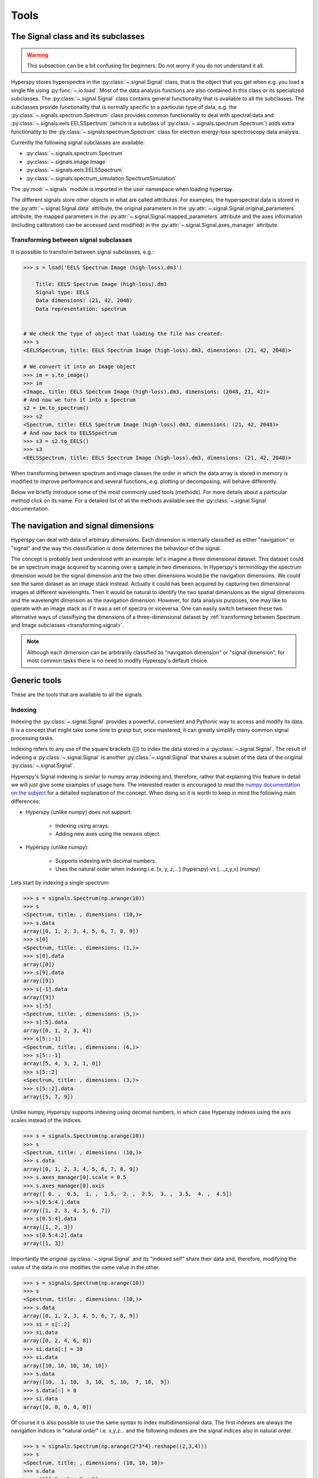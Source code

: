 
Tools
*****

The Signal class and its subclasses
-----------------------------------

.. WARNING::
    This subsection can be a bit confusing for beginners.
    Do not worry if you do not understand it all.
    

Hyperspy stores hyperspectra in the :py:class:`~.signal.Signal` class, that is the object that you get when e.g. you load a single file using :py:func:`~.io.load`. Most of the data analysis functions are also contained in this class or its specialized subclasses. The :py:class:`~.signal.Signal` class contains general functionality that is available to all the subclasses. The subclasses provide functionality that is normally specific to a particular type of data, e.g. the :py:class:`~.signals.spectrum.Spectrum` class provides common functionality to deal with spectral data and :py:class:`~.signals.eels.EELSSpectrum` (which is a subclass of :py:class:`~.signals.spectrum.Spectrum`) adds extra functionality to the :py:class:`~.signals.spectrum.Spectrum` class for electron energy-loss spectroscopy data analysis.

Currently the following signal subclasses are available:

* :py:class:`~.signals.spectrum.Spectrum`
* :py:class:`~.signals.image.Image`
* :py:class:`~.signals.eels.EELSSpectrum`
* :py:class:`~.signals.spectrum_simulation.SpectrumSimulation`

The :py:mod:`~.signals` module is imported in the user namespace when
loading hyperspy.

The different signals store other objects in what are called attributes. For examples, the hyperspectral data is stored in the :py:attr:`~.signal.Signal.data` attribute, the original parameters in the :py:attr:`~.signal.Signal.original_parameters` attribute, the mapped parameters in the :py:attr:`~.signal.Signal.mapped_parameters` attribute and the axes information (including calibration) can be accessed (and modified) in the :py:attr:`~.signal.Signal.axes_manager` attribute.

.. _transforming.signal:

Transforming between signal subclasses
^^^^^^^^^^^^^^^^^^^^^^^^^^^^^^^^^^^^^^
 
It is possible to transform between signal subclasses, e.g.:

.. code-block:: python
    
    >>> s = load('EELS Spectrum Image (high-loss).dm3')

	Title: EELS Spectrum Image (high-loss).dm3
	Signal type: EELS
	Data dimensions: (21, 42, 2048)
	Data representation: spectrum

    
    # We check the type of object that loading the file has created:
    >>> s
    <EELSSpectrum, title: EELS Spectrum Image (high-loss).dm3, dimensions: (21, 42, 2048)>
    
    # We convert it into an Image object
    >>> im = s.to_image()
    >>> im
    <Image, title: EELS Spectrum Image (high-loss).dm3, dimensions: (2048, 21, 42)>
    # And now we turn it into a Spectrum
    s2 = im.to_spectrum()
    >>> s2
    <Spectrum, title: EELS Spectrum Image (high-loss).dm3, dimensions: (21, 42, 2048)>
    # And now back to EELSSpectrum
    >>> s3 = s2.to_EELS()
    >>> s3
    <EELSSpectrum, title: EELS Spectrum Image (high-loss).dm3, dimensions: (21, 42, 2048)>
    

When transforming between spectrum and image classes the order in which the data array is stored in memory is modified to improve performance and several functions, e.g. plotting or decomposing, will behave differently.

Below we briefly introduce some of the most commonly used tools (methods). For more details about a particular method click on its name. For a detailed list of all the methods available see the :py:class:`~.signal.Signal` documentation.

The navigation and signal dimensions
------------------------------------

Hyperspy can deal with data of arbitrary dimensions. Each dimension is internally
classified as either "navigation" or "signal" and the 
way this classification is done determines the behaviour of the signal.

The concept is probably best understood with 
an example: let's imagine a three dimensional dataset. This dataset 
could be an spectrum image acquired by scanning over a sample in two 
dimensions. In Hyperspy's terminology the spectrum dimension would be 
the signal dimension and the two other dimensions would be the navigation 
dimensions. We could see the same dataset as an image stack instead. 
Actually it could has been acquired by capturing two
dimensional images at different wavelenghts. Then it would be natural 
to identify the two spatial dimensions as the signal dimensions and 
the wavelenght dimension as the navigation dimension. 
However, for data analysis purposes, one may like to operate with an image stack 
as if it was a set of spectra or viceversa. One can easily switch between these 
two alternative ways of classifiying the dimensions of a three-dimensional dataset by :ref:`transforming between Spectrum and Image subclasses <transforming.signal>`.

.. NOTE::
    Although each dimension can be arbitrarily classified as "navigation dimension"
    or "signal dimension", for most common tasks there is no need to modify 
    Hyperspy's default choice.


Generic tools
-------------

These are the tools that are available to all the signals.

.. _signal.indexing:

Indexing
^^^^^^^^
.. versionadded:: 0.6

Indexing the :py:class:`~.signal.Signal`  provides a
powerful, convenient and Pythonic way to access and modify its data.
It is a concept that might take some time to grasp but, once 
mastered, it can greatly simplify many common
signal processing tasks.
 
Indexing refers to any use of the square brackets ([]) to index the
data stored in a :py:class:`~.signal.Signal`. The result of indexing 
a :py:class:`~.signal.Signal` is another :py:class:`~.signal.Signal` 
that shares a subset of the data of the original :py:class:`~.signal.Signal`.
 
 
Hyperspy's Signal indexing is similar to numpy array indexing and, therefore, rather that 
explaining this feature in detail we will just give some examples of usage here. The interested
reader is encouraged to read the `numpy documentation on the subject  <http://ipython.org/>`_ 
for a detailed explanation of the concept. When doing so it is worth to keep in mind the following main differences:

* Hyperspy (unlike numpy) does not support:

    * Indexing using arrays.
    * Adding new axes using the newaxis object.
    
* Hyperspy (unlike numpy):

    * Supports indexing with decimal numbers.
    * Uses the natural order when indexing i.e. [x, y, z,...] (hyperspy) vs [...,z,y,x] (numpy)
    
Lets start by indexing a single spectrum:


.. code-block:: python
    
    >>> s = signals.Spectrum(np.arange(10))
    >>> s
    <Spectrum, title: , dimensions: (10,)>
    >>> s.data
    array([0, 1, 2, 3, 4, 5, 6, 7, 8, 9])
    >>> s[0]
    <Spectrum, title: , dimensions: (1,)>
    >>> s[0].data
    array([0])
    >>> s[9].data
    array([9])
    >>> s[-1].data
    array([9])
    >>> s[:5]
    <Spectrum, title: , dimensions: (5,)>
    >>> s[:5].data
    array([0, 1, 2, 3, 4])
    >>> s[5::-1]
    <Spectrum, title: , dimensions: (6,)>
    >>> s[5::-1]
    array([5, 4, 3, 2, 1, 0])
    >>> s[5::2]
    <Spectrum, title: , dimensions: (3,)>
    >>> s[5::2].data
    array([5, 7, 9])   
    

Unlike numpy, Hyperspy supports indexing using decimal numbers, in which case
Hyperspy indexes using the axis scales instead of the indices.
 
.. code-block:: python

    >>> s = signals.Spectrum(np.arange(10))
    >>> s
    <Spectrum, title: , dimensions: (10,)>
    >>> s.data
    array([0, 1, 2, 3, 4, 5, 6, 7, 8, 9])
    >>> s.axes_manager[0].scale = 0.5
    >>> s.axes_manager[0].axis
    array([ 0. ,  0.5,  1. ,  1.5,  2. ,  2.5,  3. ,  3.5,  4. ,  4.5])
    >>> s[0.5:4.].data
    array([1, 2, 3, 4, 5, 6, 7])
    >>> s[0.5:4].data
    array([1, 2, 3])
    >>> s[0.5:4:2].data
    array([1, 3])


Importantly the original :py:class:`~.signal.Signal` and its "indexed self" share their data and, therefore, modifying the value of the data in one modifies the same value in the other.

.. code-block:: python

    >>> s = signals.Spectrum(np.arange(10))
    >>> s
    <Spectrum, title: , dimensions: (10,)>
    >>> s.data
    array([0, 1, 2, 3, 4, 5, 6, 7, 8, 9])
    >>> si = s[::2]
    >>> si.data
    array([0, 2, 4, 6, 8])
    >>> si.data[:] = 10
    >>> si.data
    array([10, 10, 10, 10, 10])
    >>> s.data
    array([10,  1, 10,  3, 10,  5, 10,  7, 10,  9])
    >>> s.data[:] = 0
    >>> si.data
    array([0, 0, 0, 0, 0])
    

Of course it is also possible to use the same syntax to index multidimensional data.
The first indexes are always the navigation indices in "natural order" i.e. x,y,z...
and the following indexes are the signal indices also in natural order.
    
.. code-block:: python
    
    >>> s = signals.Spectrum(np.arange(2*3*4).reshape((2,3,4)))
    >>> s
    <Spectrum, title: , dimensions: (10, 10, 10)>
    >>> s.data
    array([[[ 0,  1,  2,  3],
        [ 4,  5,  6,  7],
        [ 8,  9, 10, 11]],

       [[12, 13, 14, 15],
        [16, 17, 18, 19],
        [20, 21, 22, 23]]])
    >>> s.axes_manager[0].name = 'x'
    >>> s.axes_manager[1].name = 'y'
    >>> s.axes_manager[2].name = 't'
    >>> s.axes_manager.signal_axes
    (<t axis, size: 4>,)
    >>> s.axes_manager.navigation_axes
    (<x axis, size: 3, index: 0>, <y axis, size: 2, index: 0>)
    >>> s[0,0].data
    array([0, 1, 2, 3])
    >>> s[0,0].axes_manager
    <Axes manager, axes: (<t axis, size: 4>,)>
    >>> s[0,0,::-1].data
    array([3, 2, 1, 0])
    >>> s[...,0]
    <Spectrum, title: , dimensions: (2, 3)>
    >>> s[...,0].axes_manager
    <Axes manager, axes: (<x axis, size: 3, index: 0>, <y axis, size: 2, index: 0>)>
    >>> s[...,0].data
    array([[ 0,  4,  8],
       [12, 16, 20]])
       
For convenience and clarity it is possible to index the signal and navigation
dimensions independently:

.. code-block:: python
    
    >>> s = signals.Spectrum(np.arange(2*3*4).reshape((2,3,4)))
    >>> s
    <Spectrum, title: , dimensions: (10, 10, 10)>
    >>> s.data
    array([[[ 0,  1,  2,  3],
        [ 4,  5,  6,  7],
        [ 8,  9, 10, 11]],

       [[12, 13, 14, 15],
        [16, 17, 18, 19],
        [20, 21, 22, 23]]])
    >>> s.axes_manager[0].name = 'x'
    >>> s.axes_manager[1].name = 'y'
    >>> s.axes_manager[2].name = 't'
    >>> s.axes_manager.signal_axes
    (<t axis, size: 4>,)
    >>> s.axes_manager.navigation_axes
    (<x axis, size: 3, index: 0>, <y axis, size: 2, index: 0>)
    >>> s.navigation_indexer[0,0].data
    array([0, 1, 2, 3])
    >>> s.navigation_indexer[0,0].axes_manager
    <Axes manager, axes: (<t axis, size: 4>,)>
    >>> s.signal_indexer[0]
    <Spectrum, title: , dimensions: (2, 3)>
    >>> s.signal_indexer[0].axes_manager
    <Axes manager, axes: (<x axis, size: 3, index: 0>, <y axis, size: 2, index: 0>)>
    >>> s.signal_indexer[0].data
    array([[ 0,  4,  8],
       [12, 16, 20]])
       

The same syntax can be used to set the data values:

.. code-block:: python
    
    >>> s = signals.Spectrum(np.arange(2*3*4).reshape((2,3,4)))
    >>> s
    <Spectrum, title: , dimensions: (10, 10, 10)>
    >>> s.data
    array([[[ 0,  1,  2,  3],
        [ 4,  5,  6,  7],
        [ 8,  9, 10, 11]],

       [[12, 13, 14, 15],
        [16, 17, 18, 19],
        [20, 21, 22, 23]]])
    >>> s.navigation_indexer[0,0].data
    array([0, 1, 2, 3])
    >>> s.navigation_indexer[0,0] = 1
    >>> s.navigation_indexer[0,0].data
    array([1, 1, 1, 1])
    >>> s.navigation_indexer[0,0] = s[1,1]
    >>> s.navigation_indexer[0,0].data
    array([16, 17, 18, 19])


       
.. _signal.operations:
       
Signal operations
^^^^^^^^^^^^^^^^^
.. versionadded:: 0.6

:py:class:`~.signal.Signal` supports all the Python binary arithmetic
opearations (+, -, *, //, %, divmod(), pow(), **, <<, >>, &, ^, |),
augmented binary assignments (+=, -=, *=, /=, //=, %=, **=, <<=, >>=, 
&=, ^=, |=), unary operations (-, +, abs() and ~) and rich comparisons 
operations (<, <=, ==, x!=y, <>, >, >=).

These operations are performed element-wise. When the dimensions of the 
signals are not equal `numpy broadcasting rules apply  <http://docs.scipy.org/doc/numpy/user/basics.broadcasting.html>`_ 
*first*. In addition Hyperspy extend numpy's broadcasting rules to 
the following cases:



+------------+----------------------+------------------+
| **Signal** | **NavigationShape**  | **SignalShape**  |
+============+======================+==================+
|   s1       |        a             |      b           |
+------------+----------------------+------------------+
|   s2       |       (0,)           |      a           |
+------------+----------------------+------------------+
|   s1 + s2  |       a              |      b           |
+------------+----------------------+------------------+
|   s2 + s1  |       a              |      b           |
+------------+----------------------+------------------+


+------------+----------------------+------------------+
| **Signal** | **NavigationShape**  | **SignalShape**  |
+============+======================+==================+
|   s1       |        a             |      b           |
+------------+----------------------+------------------+
|   s2       |       (0,)           |      b           |
+------------+----------------------+------------------+
|   s1 + s2  |       a              |      b           |
+------------+----------------------+------------------+
|   s2 + s1  |       a              |      b           |
+------------+----------------------+------------------+


+------------+----------------------+------------------+
| **Signal** | **NavigationShape**  | **SignalShape**  |
+============+======================+==================+
|   s1       |       (0,)           |      a           |
+------------+----------------------+------------------+
|   s2       |       (0,)           |      b           |
+------------+----------------------+------------------+
|   s1 + s2  |       b              |      a           |
+------------+----------------------+------------------+
|   s2 + s1  |       a              |      b           |
+------------+----------------------+------------------+


Cropping
^^^^^^^^

Cropping can be performed in a very compact and powerful way using 
:ref:`signal.indexing` . In addition it can be performed using the 
following method or GUIs if cropping :ref:`spectra <>` or 
:ref:`images <>`

* :py:meth:`~.signal.Signal.crop`

Rebinning
^^^^^^^^^

The :py:meth:`~.signal.Signal.rebin` method rebins data in place down to a size determined by the user.

Folding and unfolding
^^^^^^^^^^^^^^^^^^^^^

When dealing with multidimensional datasets it is sometimes useful to transform the data into a two dimensional dataset. This can be accomplished using the following two methods:

* :py:meth:`~.signal.Signal.fold`
* :py:meth:`~.signal.Signal.unfold`

It is also possible to unfold only the navigation or only the signal space:

* :py:meth:`~.signal.Signal.unfold_navigation_space`
* :py:meth:`~.signal.Signal.unfold_signal_space`

Simple operations over one axis
^^^^^^^^^^^^^^^^^^^^^^^^^^^^^^^

* :py:meth:`~.signal.Signal.sum`
* :py:meth:`~.signal.Signal.mean`
* :py:meth:`~.signal.Signal.max`
* :py:meth:`~.signal.Signal.min`
* :py:meth:`~.signal.Signal.std`
* :py:meth:`~.signal.Signal.var`
* :py:meth:`~.signal.Signal.diff`

Changing the data type
^^^^^^^^^^^^^^^^^^^^^^

Even if the original data is recorded with a limited dynamic range, it is often desirable to perform the analysis operations with a higher precision. Conversely, if space is limited, storing in a shorter data type can decrease the file size. The :py:meth:`~.signal.Signal.change_dtype` changes the data type in place, e.g.:

.. code-block:: python

    >>> s = load('EELS Spectrum Image (high-loss).dm3')
        Title: EELS Spectrum Image (high-loss).dm3
        Signal type: EELS
        Data dimensions: (21, 42, 2048)
        Data representation: spectrum
        Data type: float32
    >>> s.change_dtype('float64')
    >>> print(s)
        Title: EELS Spectrum Image (high-loss).dm3
        Signal type: EELS
        Data dimensions: (21, 42, 2048)
        Data representation: spectrum
        Data type: float64



Spectrum tools
--------------

These methods are only available for Signal object with signal_dimension 
equal to one.

.. _spectrum.crop:

Cropping
^^^^^^^^

In addition to cropping using the powerful and compact 
:ref:`Signal indexing <signal.indexing>` syntax
the following method is available to crop spectra using a GUI:

The :py:meth:`~.signal.Signal1DTools.crop_spectrum`, method is used to crop the spectral energy range. If no parameter is passed, a user interface appears in which to crop the spectrum.

Background removal
^^^^^^^^^^^^^^^^^^

The :py:meth:`~.signal.Signal1DTools.remove_background` method provides a user interface to remove some background functions.

Calibration
^^^^^^^^^^^
The :py:meth:`~.signal.Signal1DTools.calibrate` method provides a user interface to calibrate the spectral axis.

Aligning
^^^^^^^^

The following methods use sub-pixel cross-correlation or user-provided shifts to align spectra. They support applying the same transformation to multiple files.

* :py:meth:`~.signal.Signal1DTools.align1D`
* :py:meth:`~.signal.Signal1DTools.shift1D`


Data smoothing
^^^^^^^^^^^^^^

The following methods (that include user interfaces when no arguments are passed) can perform data smoothing with different algorithms:

* :py:meth:`~.signal.Signal1DTools.smooth_lowess`
* :py:meth:`~.signal.Signal1DTools.smooth_tv`
* :py:meth:`~.signal.Signal1DTools.smooth_savitzky_golay`

Other methods
^^^^^^^^^^^^^^


* Apply a hanning taper to the spectra :py:meth:`~.signal.Signal1DTools.hanning_taper`
* Find peaks in spectra :py:meth:`~.signal.Signal1DTools.find_peaks1D_ohaver`
* Interpolate the spectra in between two positions :py:meth:`~.signal.Signal1DTools.interpolate_in_between`
* Convolve the spectra with a gaussian :py:meth:`~.signal.Signal1DTools.gaussian_filter`



Image tools
-----------

These methods are only available for Signal object with signal_dimension 
equal to two.

Image registration (alignment)
^^^^^^^^^^^^^^^^^^^^^^^^^^^^^^

.. versionadded:: 0.5

The :py:meth:`~.signal.Signal2DTools.align2D` method provides advanced image alignment functionality, including subpixel alignment.

.. image.crop:

Cropping an image
^^^^^^^^^^^^^^^^^
In addition to cropping using the powerful and compact :ref:`signal.indexing`
the following method is available to crop spectra the familiar 
top, bottom, left, right syntax.

* :py:meth:`~.signal.Signal2DTools.crop_image`


EELS tools
----------

These methods are only available for the following signals:

* :py:class:`~.signals.eels.EELSSpectrum`

Spikes removal
^^^^^^^^^^^^^^
.. versionadded:: 0.5
    The :py:meth:`~.signals.eels.EELSSpectrum.spikes_removal_tool` replaces the old :py:meth:`~.signals.eels.EELSSpectrum.remove_spikes`.


:py:meth:`~.signals.eels.EELSSpectrum.spikes_removal_tool` provides an user interface to remove spikes from spectra.


.. figure::  images/spikes_removal_tool.png
   :align:   center
   :width:   500    

   Spikes removal tool


Define the elemental composition of the sample
^^^^^^^^^^^^^^^^^^^^^^^^^^^^^^^^^^^^^^^^^^^^^^

It can be useful to define the composition of the sample for archiving purposes or for some other process (e.g. curve fitting) that may use this information. The elemental composition of the sample can be defined using :py:meth:`~.signals.eels.EELSSpectrum.add_elements`. The information is stored in the :py:attr:`~.signal.Signal.mapped_parameters` attribute (see :ref:`mapped_parameters_structure`)

Estimate the FWHM of a peak
^^^^^^^^^^^^^^^^^^^^^^^^^^^

* :py:meth:`~.signals.eels.EELSSpectrum.estimate_FWHM`

Estimate the thickness
^^^^^^^^^^^^^^^^^^^^^^^^^^^

The :py:meth:`~.signals.eels.EELSSpectrum.estimate_thickness` can estimate the thickness from a low-loss EELS spectrum.

Estimate zero loss peak centre
^^^^^^^^^^^^^^^^^^^^^^^^^^^^^^^

* :py:meth:`~.signals.eels.EELSSpectrum.estimate_zero_loss_peak_centre`

Deconvolutions
^^^^^^^^^^^^^^

* :py:meth:`~.signals.eels.EELSSpectrum.fourier_log_deconvolution`
* :py:meth:`~.signals.eels.EELSSpectrum.fourier_ratio_deconvolution`
* :py:meth:`~.signals.eels.EELSSpectrum.richardson_lucy_deconvolution`

Kramers-Kronig Analysis
^^^^^^^^^^^^^^^^^^^^^^^

Use :py:meth:`~signals.eels.EELSSpectrum.kramers_kronig_transform` to calculate the the complex dielectric function from a single scattering distribution (SSD) contained in an EELSSpectrum instance. 
 




